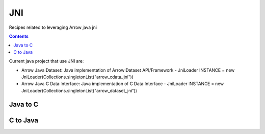 ===
JNI
===

Recipes related to leveraging Arrow java jni

.. contents::

Current java project that use JNI are:

* Arrow Java Dataset: Java implementation of Arrow Dataset API/Framework - JniLoader INSTANCE = new JniLoader(Collections.singletonList("arrow_cdata_jni"))
* Arrow Java C Data Interface: Java implementation of C Data Interface - JniLoader INSTANCE = new JniLoader(Collections.singletonList("arrow_dataset_jni"))

Java to C
=========



C to Java
=========


